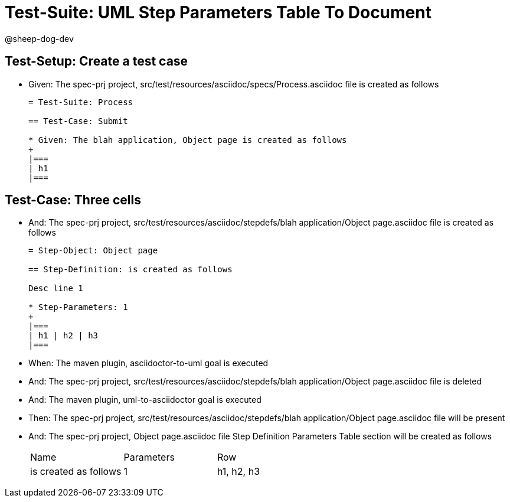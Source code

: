 = Test-Suite: UML Step Parameters Table To Document

@sheep-dog-dev

== Test-Setup: Create a test case

* Given: The spec-prj project, src/test/resources/asciidoc/specs/Process.asciidoc file is created as follows
+
----
= Test-Suite: Process

== Test-Case: Submit

* Given: The blah application, Object page is created as follows
+
|===
| h1
|===
----

== Test-Case: Three cells

* And: The spec-prj project, src/test/resources/asciidoc/stepdefs/blah application/Object page.asciidoc file is created as follows
+
----
= Step-Object: Object page

== Step-Definition: is created as follows

Desc line 1

* Step-Parameters: 1
+
|===
| h1 | h2 | h3
|===
----

* When: The maven plugin, asciidoctor-to-uml goal is executed

* And: The spec-prj project, src/test/resources/asciidoc/stepdefs/blah application/Object page.asciidoc file is deleted

* And: The maven plugin, uml-to-asciidoctor goal is executed

* Then: The spec-prj project, src/test/resources/asciidoc/stepdefs/blah application/Object page.asciidoc file will be present

* And: The spec-prj project, Object page.asciidoc file Step Definition Parameters Table section will be created as follows
+
|===
| Name                  | Parameters | Row       
| is created as follows | 1          | h1, h2, h3
|===

